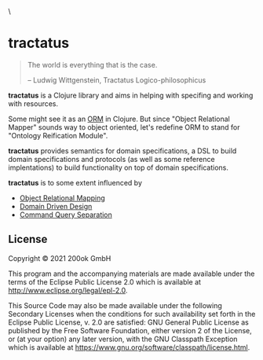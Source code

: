 [[https://github.com/200ok-ch/tractatus/actions/workflows/clojure.yml/badge.svg]]\

* tractatus
  :PROPERTIES:
  :CUSTOM_ID: tractatus
  :END:

#+BEGIN_QUOTE
The world is everything that is the case.

-- Ludwig Wittgenstein, Tractatus Logico-philosophicus
#+END_QUOTE

*tractatus* is a Clojure library and aims in helping with specifing
and working with resources.

Some might see it as an [[https://en.wikipedia.org/wiki/Object%E2%80%93relational_mapping][ORM]] in Clojure. But since "Object Relational
Mapper" sounds way to object oriented, let's redefine ORM to stand for
"Ontology Reification Module".

*tractatus* provides semantics for domain specifications, a DSL to
build domain specifications and protocols (as well as some reference
implentations) to build functionality on top of domain specifications.

*tractatus* is to some extent influenced by

- [[https://en.wikipedia.org/wiki/Object%E2%80%93relational_mapping][Object Relational Mapping]]
- [[https://en.wikipedia.org/wiki/Domain-driven_design][Domain Driven Design]]
- [[https://en.wikipedia.org/wiki/Command%E2%80%93query_separation][Command Query Separation]]

** License
   :PROPERTIES:
   :CUSTOM_ID: license
   :END:

Copyright © 2021 200ok GmbH

This program and the accompanying materials are made available under the
terms of the Eclipse Public License 2.0 which is available at
http://www.eclipse.org/legal/epl-2.0.

This Source Code may also be made available under the following
Secondary Licenses when the conditions for such availability set forth
in the Eclipse Public License, v. 2.0 are satisfied: GNU General Public
License as published by the Free Software Foundation, either version 2
of the License, or (at your option) any later version, with the GNU
Classpath Exception which is available at
https://www.gnu.org/software/classpath/license.html.
